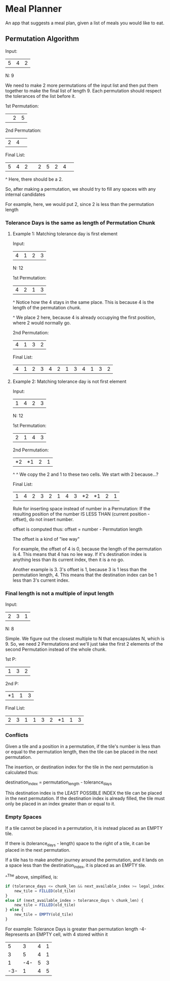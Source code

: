 * Meal Planner
An app that suggests a meal plan, given a list of meals you would like to eat.

** Permutation Algorithm
:LOGBOOK:
CLOCK: [2024-04-30 Tue 21:00]--[2024-04-30 Tue 23:19] =>  2:19
CLOCK: [2024-04-30 Tue 13:21]--[2024-04-30 Tue 14:40] =>  1:19
CLOCK: [2024-04-26 Fri 09:51]--[2024-04-26 Fri 11:30] =>  1:39
CLOCK: [2024-04-26 Fri 07:49]--[2024-04-26 Fri 08:59] =>  1:10
CLOCK: [2024-04-25 Thu 22:37]--[2024-04-25 Thu 22:45] =>  0:08
CLOCK: [2024-04-25 Thu 21:45]--[2024-04-25 Thu 22:36] =>  0:51
:END:
Input:
| 5 | 4 | 2 |
N: 9

We need to make 2 more permutations of the input list and then put them together
to make the final list of length 9.  Each permutation should respect the
tolerances of the list before it.

1st Permutation:
|   | 2 | 5 |

2nd Permutation:
| 2 | 4 |   |

Final List:
| 5 | 4 | 2 |   | 2 | 5 | 2 | 4 |   |

                                 ^
                                 Here, there should be a 2.

                                 So, after making a permutation, we should try
                                 to fill any spaces with any internal candidates

                                 For example, here, we would put 2, since 2 is
                                 less than the permutation length


*** Tolerance Days is the same as length of Permutation Chunk
**** Example 1: Matching tolerance day is first element
Input:
| 4 | 1 | 2 | 3 |
N: 12

1st Permutation:
| 4 | 2 | 1 | 3 |
^
Notice how the 4 stays in the same place.  This is because 4 is the length of
the permutation chunk.

      ^
      We place 2 here, because 4 is already occupying the first position, where
      2 would normally go.

2nd Permutation:
| 4 | 1 | 3 | 2 |

Final List:
| 4 | 1 | 2 | 3 | 4 | 2 | 1 | 3 | 4 | 1 | 3 | 2 |

**** Example 2: Matching tolerance day is not first element
Input:
| 1 | 4 | 2 | 3 |
N: 12

1st Permutation:
| 2 | 1 | 4 | 3 |

2nd Permutation:
| *2 | *1 | 2 | 1 |
^     ^
We copy the 2 and 1 to these two cells.  We start with 2 because...?

Final List:
| 1 | 4 | 2 | 3 | 2 | 1 | 4 | 3 | *2 | *1 | 2 | 1 |

Rule for inserting space instead of number in a Permutation:
If the resulting position of the number IS LESS THAN
(current position - offset), do not insert number.

offset is computed thus:
offset = number - Permutation length

The offset is a kind of "lee way"

For example, the offset of 4 is 0, because the length of the permutation is 4.
This means that 4 has no lee way.  If it's destination index is anything less
than its current index, then it is a no go.

Another example is 3.  3's offset is 1, because 3 is 1 less than the permutation
length, 4.  This means that the destination index can be 1 less than 3's current
index.

*** Final length is not a multiple of input length
Input:
| 2 | 3 | 1 |
N: 8

Simple.  We figure out the closest multiple to N that encapsulates N, which is 9.
So, we need 2 Permutations and we'll just take the first 2 elements of the
second Permutation instead of the whole chunk.

1st P:
| 1 | 3 | 2 |

2nd P:
| *1 | 1 | 3 |

Final List:
| 2 | 3 | 1 | 1 | 3 | 2 | *1 | 1 | 3 |

*** Conflicts
Given a tile and a position in a permutation, if the tile's number is less than
or equal to the permutation length, then the tile can be placed in the next
permutation.

The insertion, or destination index for the tile in the next permutation is
calculated thus:

destination_index = permutation_length - tolerance_days

This destination index is the LEAST POSSIBLE INDEX the tile can be placed in the
next permutation.  If the destination index is already filled, the tile must
only be placed in an index greater than or equal to it.

*** Empty Spaces
:LOGBOOK:
CLOCK: [2024-05-09 Thu 07:30]
CLOCK: [2024-05-07 Tue 21:55]--[2024-05-08 Wed 00:32] =>  2:37
:END:
If a tile cannot be placed in a permutation, it is instead placed as an EMPTY
tile.

If there is (tolerance_days - length) space to the right of a tile, it can be
placed in the next permutation.

If a tile has to make another journey around the permutation, and it lands on a
space less than the destination_index, it is placed as an EMPTY tile.

^^The above, simplified, is:
#+begin_src javascript
  if (tolerance_days <= chunk_len && next_available_index >= legal_index) {
      new_tile = FILLED(old_tile)
  }
  else if (next_available_index > tolerance_days % chunk_len) {
      new_tile = FILLED(old_tile)
  } else {
      new_tile = EMPTY(old_tile)
  }
#+end_src

For example:
Tolerance Days is greater than permutation length
-4- Represents an EMPTY cell, with 4 stored within it

|   5 |   3 | 4 | 1 |
|   3 |   5 | 4 | 1 |
|   1 | -4- | 5 | 3 |
| -3- |   1 | 4 | 5 |
